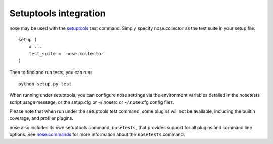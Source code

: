 Setuptools integration
======================

nose may be used with the setuptools_ test command. Simply specify
nose.collector as the test suite in your setup file::

  setup (
      # ...
      test_suite = 'nose.collector'
  )

Then to find and run tests, you can run::

  python setup.py test

When running under setuptools, you can configure nose settings via the
environment variables detailed in the nosetests script usage message,
or the setup.cfg or ~/.noserc or ~/.nose.cfg config files.

Please note that when run under the setuptools test command, some plugins will
not be available, including the builtin coverage, and profiler plugins.
 
nose also includes its own setuptools command, ``nosetests``, that
provides support for all plugins and command line options. See
nose.commands_ for more information about the ``nosetests`` command.

.. _setuptools: http://peak.telecommunity.com/DevCenter/setuptools
.. _nose.commands: #commands


